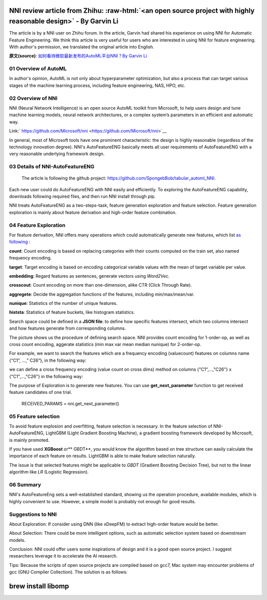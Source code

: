 .. role:: raw-html(raw)
   :format: html


NNI review article from Zhihu: :raw-html:`<an open source project with highly reasonable design>` - By Garvin Li
========================================================================================================================

The article is by a NNI user on Zhihu forum. In the article, Garvin had shared his experience on using NNI for Automatic Feature Engineering. We think this article is very useful for users who are interested in using NNI for feature engineering. With author's permission, we translated the original article into English.  

**原文(source)**\ : `如何看待微软最新发布的AutoML平台NNI？By Garvin Li <https://www.zhihu.com/question/297982959/answer/964961829?utm_source=wechat_session&utm_medium=social&utm_oi=28812108627968&from=singlemessage&isappinstalled=0>`__

01 Overview of AutoML
---------------------

In author's opinion, AutoML is not only about hyperparameter optimization, but
also a process that can target various stages of the machine learning process,
including feature engineering, NAS, HPO, etc.

02 Overview of NNI
------------------

NNI (Neural Network Intelligence) is an open source AutoML toolkit from
Microsoft, to help users design and tune machine learning models, neural network
architectures, or a complex system’s parameters in an efficient and automatic
way.

Link:\ ` https://github.com/Microsoft/nni <https://github.com/Microsoft/nni>`__

In general, most of Microsoft tools have one prominent characteristic: the
design is highly reasonable (regardless of the technology innovation degree).
NNI's AutoFeatureENG basically meets all user requirements of AutoFeatureENG
with a very reasonable underlying framework design.

03 Details of NNI-AutoFeatureENG
--------------------------------

..

   The article is following the github project: `https://github.com/SpongebBob/tabular_automl_NNI <https://github.com/SpongebBob/tabular_automl_NNI>`__. 


Each new user could do AutoFeatureENG with NNI easily and efficiently. To exploring the AutoFeatureENG capability, downloads following required files, and then run NNI install through pip.


.. image:: https://pic3.zhimg.com/v2-8886eea730cad25f5ac06ef1897cd7e4_r.jpg
   :target: https://pic3.zhimg.com/v2-8886eea730cad25f5ac06ef1897cd7e4_r.jpg
   :alt: 

NNI treats AutoFeatureENG as a two-steps-task, feature generation exploration and feature selection. Feature generation exploration is mainly about feature derivation and high-order feature combination.

04 Feature Exploration
----------------------

For feature derivation, NNI offers many operations which could automatically generate new features, which list \ `as following <https://github.com/SpongebBob/tabular_automl_NNI/blob/master/AutoFEOp>`__\  :

**count**\ : Count encoding is based on replacing categories with their counts computed on the train set, also named frequency encoding.

**target**\ : Target encoding is based on encoding categorical variable values with the mean of target variable per value.

**embedding**\ : Regard features as sentences, generate vectors using *Word2Vec.*

**crosscout**\ : Count encoding on more than one-dimension, alike CTR (Click Through Rate).

**aggregete**\ : Decide the aggregation functions of the features, including min/max/mean/var.

**nunique**\ : Statistics of the number of unique features.

**histsta**\ : Statistics of feature buckets, like histogram statistics.

Search space could be defined in a **JSON file**\ : to define how specific features intersect, which two columns intersect and how features generate from corresponding columns.


.. image:: https://pic1.zhimg.com/v2-3c3eeec6eea9821e067412725e5d2317_r.jpg
   :target: https://pic1.zhimg.com/v2-3c3eeec6eea9821e067412725e5d2317_r.jpg
   :alt: 


The picture shows us the procedure of defining search space. NNI provides count encoding for 1-order-op, as well as cross count encoding, aggerate statistics (min max var mean median nunique) for 2-order-op. 

For example, we want to search the features which are a frequency encoding (valuecount) features on columns name {“C1”, ...,” C26”}, in the following way:


.. image:: https://github.com/JSong-Jia/Pic/blob/master/images/pic%203.jpg
   :target: https://github.com/JSong-Jia/Pic/blob/master/images/pic%203.jpg
   :alt: 


we can define a cross frequency encoding (value count on cross dims) method on columns {"C1",...,"C26"} x {"C1",...,"C26"} in the following way:


.. image:: https://github.com/JSong-Jia/Pic/blob/master/images/pic%204.jpg
   :target: https://github.com/JSong-Jia/Pic/blob/master/images/pic%204.jpg
   :alt: 


The purpose of Exploration is to generate new features. You can use **get_next_parameter** function to get received feature candidates of one trial.

..

   RECEIVED_PARAMS = nni.get_next_parameter()


05 Feature selection
--------------------

To avoid feature explosion and overfitting, feature selection is necessary. In the feature selection of NNI-AutoFeatureENG, LightGBM (Light Gradient Boosting Machine), a gradient boosting framework developed by Microsoft, is mainly promoted.


.. image:: https://pic2.zhimg.com/v2-7bf9c6ae1303692101a911def478a172_r.jpg
   :target: https://pic2.zhimg.com/v2-7bf9c6ae1303692101a911def478a172_r.jpg
   :alt: 


If you have used **XGBoost** or** GBDT**\ , you would know the algorithm based on tree structure can easily calculate the importance of each feature on results. LightGBM is able to make feature selection naturally.

The issue is that selected features might be applicable to *GBDT* (Gradient Boosting Decision Tree), but not to the linear algorithm like *LR* (Logistic Regression).


.. image:: https://pic4.zhimg.com/v2-d2f919497b0ed937acad0577f7a8df83_r.jpg
   :target: https://pic4.zhimg.com/v2-d2f919497b0ed937acad0577f7a8df83_r.jpg
   :alt: 


06 Summary
----------

NNI's AutoFeatureEng sets a well-established standard, showing us the operation procedure, available modules, which is highly convenient to use. However, a simple model is probably not enough for good results.

Suggestions to NNI
------------------

About Exploration: If consider using DNN (like xDeepFM) to extract high-order feature would be better.

About Selection: There could be more intelligent options, such as automatic selection system based on downstream models.

Conclusion: NNI could offer users some inspirations of design and it is a good open source project. I suggest researchers leverage it to accelerate the AI research.

Tips: Because the scripts of open source projects are compiled based on gcc7, Mac system may encounter problems of gcc (GNU Compiler Collection). The solution is as follows:

brew install libomp
===================
